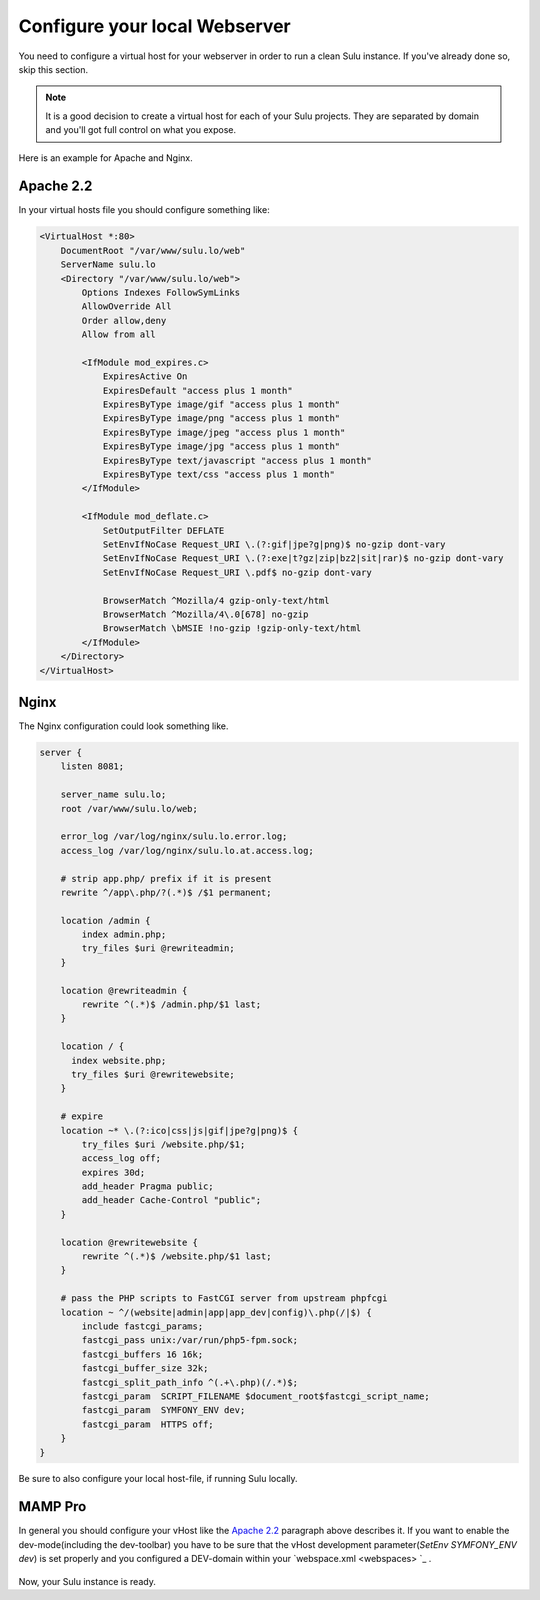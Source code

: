 Configure your local Webserver
==============================

You need to configure a virtual host for your webserver in order to run a clean
Sulu instance. If you've already done so, skip this section.

.. note::
    It is a good decision to create a virtual host for each of your Sulu projects.
    They are separated by domain and you'll got full control on what you expose.

Here is an example for Apache and Nginx.

Apache 2.2
----------

In your virtual hosts file you should configure something like:

.. code-block:: apache

  <VirtualHost *:80>
      DocumentRoot "/var/www/sulu.lo/web"
      ServerName sulu.lo
      <Directory "/var/www/sulu.lo/web">
          Options Indexes FollowSymLinks
          AllowOverride All
          Order allow,deny
          Allow from all
          
          <IfModule mod_expires.c>
              ExpiresActive On
              ExpiresDefault "access plus 1 month"
              ExpiresByType image/gif "access plus 1 month"
              ExpiresByType image/png "access plus 1 month"
              ExpiresByType image/jpeg "access plus 1 month"
              ExpiresByType image/jpg "access plus 1 month"
              ExpiresByType text/javascript "access plus 1 month"
              ExpiresByType text/css "access plus 1 month"
          </IfModule>
  
          <IfModule mod_deflate.c>
              SetOutputFilter DEFLATE
              SetEnvIfNoCase Request_URI \.(?:gif|jpe?g|png)$ no-gzip dont-vary
              SetEnvIfNoCase Request_URI \.(?:exe|t?gz|zip|bz2|sit|rar)$ no-gzip dont-vary
              SetEnvIfNoCase Request_URI \.pdf$ no-gzip dont-vary
  
              BrowserMatch ^Mozilla/4 gzip-only-text/html
              BrowserMatch ^Mozilla/4\.0[678] no-gzip
              BrowserMatch \bMSIE !no-gzip !gzip-only-text/html
          </IfModule>
      </Directory>
  </VirtualHost>

Nginx
-----

The Nginx configuration could look something like.

.. code-block:: nginx

  server {
      listen 8081;
  
      server_name sulu.lo;
      root /var/www/sulu.lo/web;
  
      error_log /var/log/nginx/sulu.lo.error.log;
      access_log /var/log/nginx/sulu.lo.at.access.log;
  
      # strip app.php/ prefix if it is present
      rewrite ^/app\.php/?(.*)$ /$1 permanent;
  
      location /admin {
          index admin.php;
          try_files $uri @rewriteadmin;
      }
  
      location @rewriteadmin {
          rewrite ^(.*)$ /admin.php/$1 last;
      }
  
      location / {
        index website.php;
        try_files $uri @rewritewebsite;
      }
  
      # expire 
      location ~* \.(?:ico|css|js|gif|jpe?g|png)$ {
          try_files $uri /website.php/$1;
          access_log off;
          expires 30d;
          add_header Pragma public;
          add_header Cache-Control "public";
      }
  
      location @rewritewebsite {
          rewrite ^(.*)$ /website.php/$1 last;
      }
  
      # pass the PHP scripts to FastCGI server from upstream phpfcgi
      location ~ ^/(website|admin|app|app_dev|config)\.php(/|$) {
          include fastcgi_params;
          fastcgi_pass unix:/var/run/php5-fpm.sock;
          fastcgi_buffers 16 16k;
          fastcgi_buffer_size 32k;
          fastcgi_split_path_info ^(.+\.php)(/.*)$;
          fastcgi_param  SCRIPT_FILENAME $document_root$fastcgi_script_name;
          fastcgi_param  SYMFONY_ENV dev;
          fastcgi_param  HTTPS off;
      }
  }

.. warning::
Be sure to also configure your local host-file, if running Sulu locally.

MAMP Pro
-----

In general you should configure your vHost like the `Apache 2.2`_ paragraph above describes it.
If you want to enable the dev-mode(including the dev-toolbar) you have to be sure that the vHost development parameter(`SetEnv SYMFONY_ENV dev`) is set properly
and you configured a DEV-domain within your  `webspace.xml <webspaces> `_ .

.. figure:: ../../img/sulu-mamp-pro-screen.jpg
	:align: center


Now, your Sulu instance is ready.

